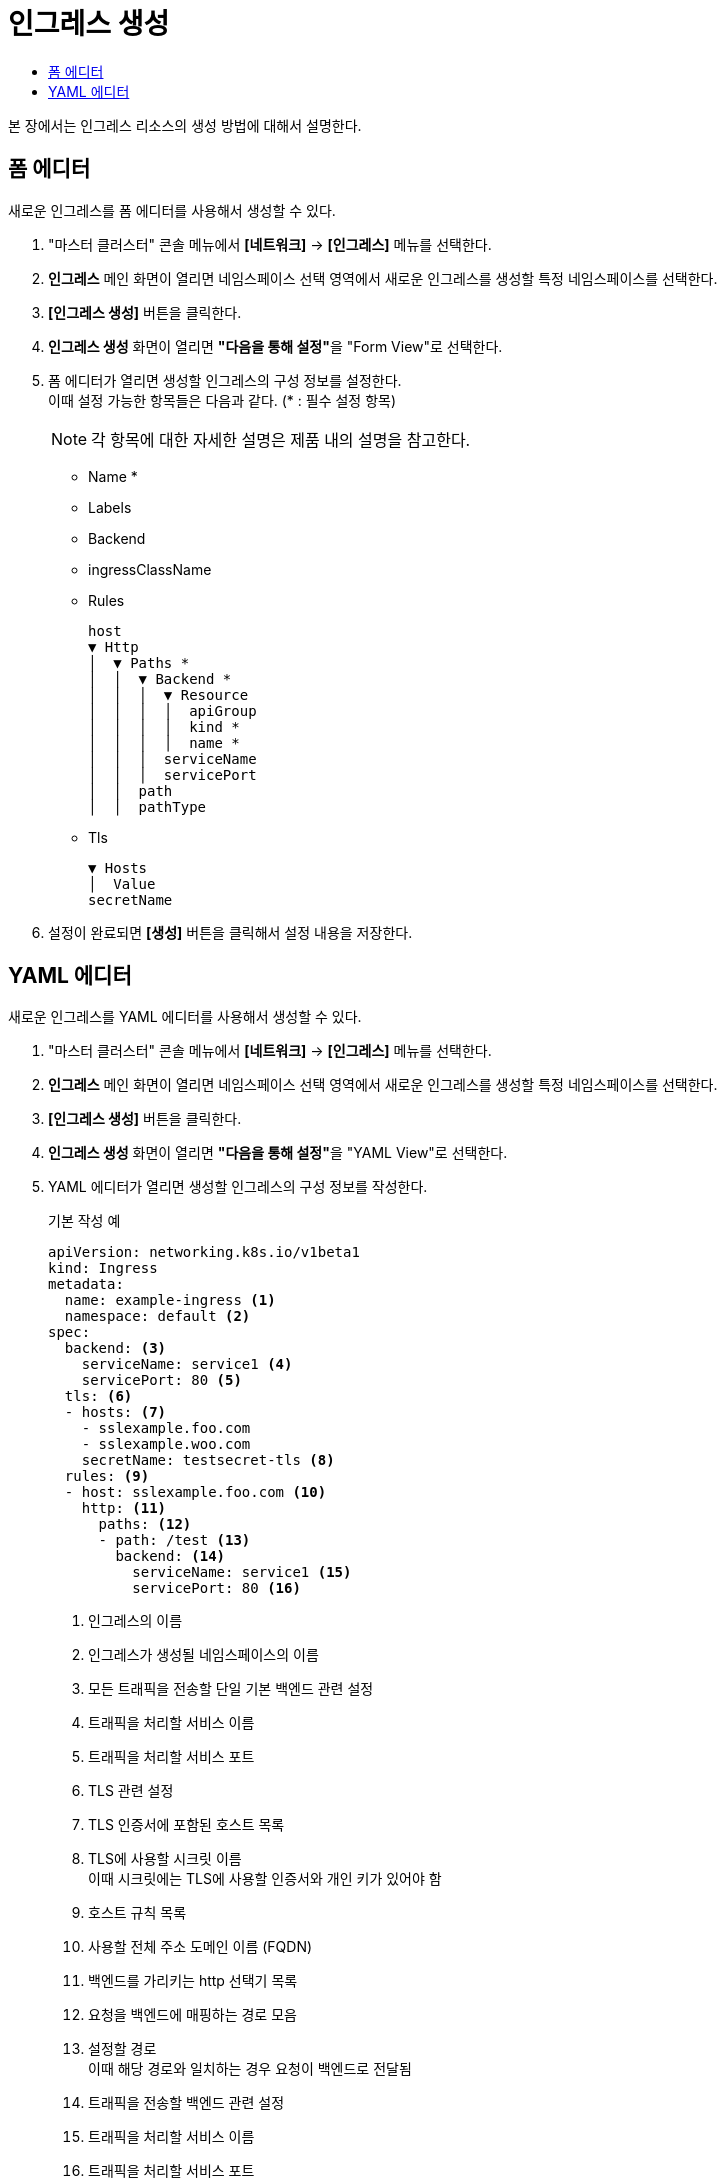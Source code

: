 = 인그레스 생성
:toc:
:toc-title:

본 장에서는 인그레스 리소스의 생성 방법에 대해서 설명한다.

== 폼 에디터

새로운 인그레스를 폼 에디터를 사용해서 생성할 수 있다.

. "마스터 클러스터" 콘솔 메뉴에서 *[네트워크]* -> *[인그레스]* 메뉴를 선택한다.
. *인그레스* 메인 화면이 열리면 네임스페이스 선택 영역에서 새로운 인그레스를 생성할 특정 네임스페이스를 선택한다.
. *[인그레스 생성]* 버튼을 클릭한다.
. *인그레스 생성* 화면이 열리면 **"다음을 통해 설정"**을 "Form View"로 선택한다.
. 폼 에디터가 열리면 생성할 인그레스의 구성 정보를 설정한다. +
이때 설정 가능한 항목들은 다음과 같다. (* : 필수 설정 항목) 
+
NOTE: 각 항목에 대한 자세한 설명은 제품 내의 설명을 참고한다.

* Name *
* Labels
* Backend
* ingressClassName
* Rules
+
----
host
▼ Http
│  ▼ Paths *
│  │  ▼ Backend *
│  │  │  ▼ Resource
│  │  │  │  apiGroup
│  │  │  │  kind *
│  │  │  │  name *
│  │  │  serviceName
│  │  │  servicePort
│  │  path
│  │  pathType
----
* Tls
+
----
▼ Hosts
│  Value
secretName
----
. 설정이 완료되면 *[생성]* 버튼을 클릭해서 설정 내용을 저장한다.

== YAML 에디터

새로운 인그레스를 YAML 에디터를 사용해서 생성할 수 있다.

. "마스터 클러스터" 콘솔 메뉴에서 *[네트워크]* -> *[인그레스]* 메뉴를 선택한다.
. *인그레스* 메인 화면이 열리면 네임스페이스 선택 영역에서 새로운 인그레스를 생성할 특정 네임스페이스를 선택한다.
. *[인그레스 생성]* 버튼을 클릭한다.
. *인그레스 생성* 화면이 열리면 **"다음을 통해 설정"**을 "YAML View"로 선택한다.
. YAML 에디터가 열리면 생성할 인그레스의 구성 정보를 작성한다.
+
.기본 작성 예
[source,yaml]
----
apiVersion: networking.k8s.io/v1beta1
kind: Ingress
metadata:
  name: example-ingress <1>
  namespace: default <2>
spec: 
  backend: <3>
    serviceName: service1 <4>
    servicePort: 80 <5>
  tls: <6>
  - hosts: <7>
    - sslexample.foo.com
    - sslexample.woo.com
    secretName: testsecret-tls <8>
  rules: <9>
  - host: sslexample.foo.com <10>
    http: <11>
      paths: <12>
      - path: /test <13>
        backend: <14>
          serviceName: service1 <15>
          servicePort: 80 <16>
----
+
<1> 인그레스의 이름
<2> 인그레스가 생성될 네임스페이스의 이름
<3> 모든 트래픽을 전송할 단일 기본 백엔드 관련 설정
<4> 트래픽을 처리할 서비스 이름
<5> 트래픽을 처리할 서비스 포트
<6> TLS 관련 설정
<7> TLS 인증서에 포함된 호스트 목록
<8> TLS에 사용할 시크릿 이름 +
이때 시크릿에는 TLS에 사용할 인증서와 개인 키가 있어야 함
<9> 호스트 규칙 목록
<10> 사용할 전체 주소 도메인 이름 (FQDN)
<11> 백엔드를 가리키는 http 선택기 목록
<12> 요청을 백엔드에 매핑하는 경로 모음
<13> 설정할 경로 +
이때 해당 경로와 일치하는 경우 요청이 백엔드로 전달됨
<14> 트래픽을 전송할 백엔드 관련 설정
<15> 트래픽을 처리할 서비스 이름
<16> 트래픽을 처리할 서비스 포트
. 작성이 완료되면 *[생성]* 버튼을 클릭해서 작성 내용을 저장한다.
